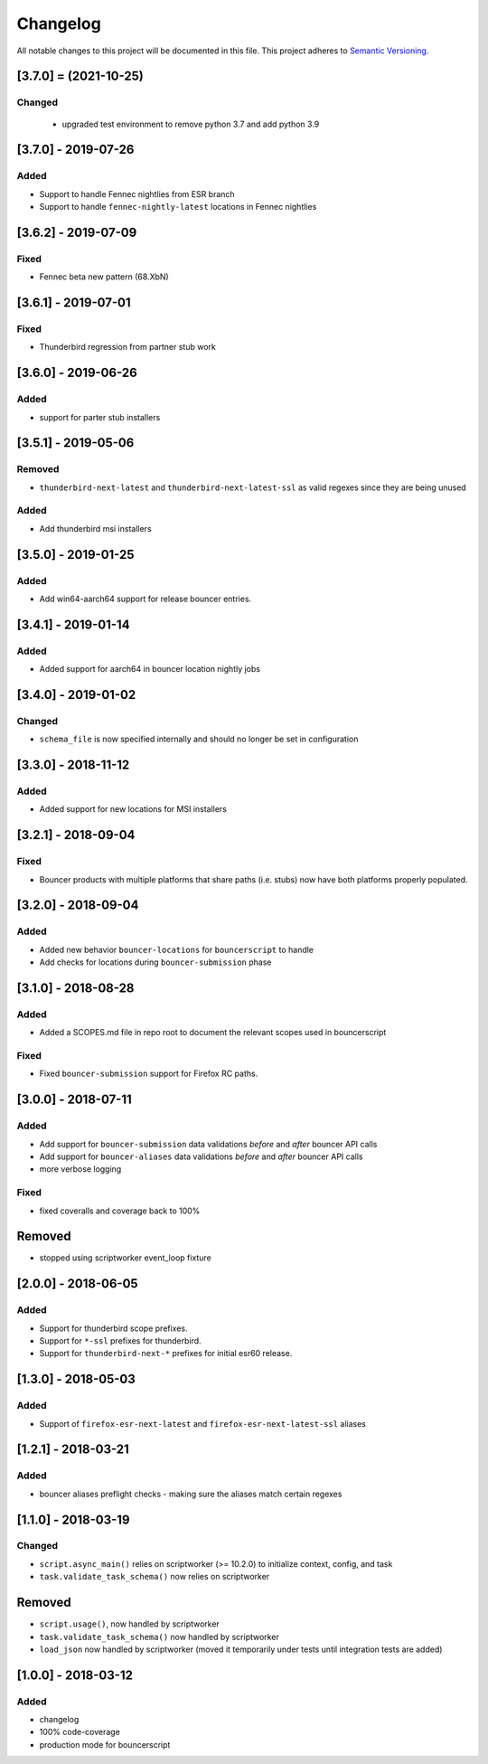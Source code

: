 Changelog
=========
All notable changes to this project will be documented in this file.
This project adheres to `Semantic Versioning <http://semver.org/>`__.

[3.7.0] = (2021-10-25)
----------------------

Changed
~~~~~~~

 - upgraded test environment to remove python 3.7 and add python 3.9


[3.7.0] - 2019-07-26
--------------------
Added
~~~~~
- Support to handle Fennec nightlies from ESR branch
- Support to handle ``fennec-nightly-latest`` locations in Fennec nightlies

[3.6.2] - 2019-07-09
--------------------
Fixed
~~~~~
- Fennec beta new pattern (68.XbN)

[3.6.1] - 2019-07-01
--------------------
Fixed
~~~~~
- Thunderbird regression from partner stub work

[3.6.0] - 2019-06-26
--------------------
Added
~~~~~
- support for parter stub installers

[3.5.1] - 2019-05-06
--------------------
Removed
~~~~~
- ``thunderbird-next-latest`` and ``thunderbird-next-latest-ssl`` as valid regexes since they are being unused

Added
~~~~~
- Add thunderbird msi installers

[3.5.0] - 2019-01-25
--------------------
Added
~~~~~
- Add win64-aarch64 support for release bouncer entries.

[3.4.1] - 2019-01-14
--------------------
Added
~~~~~
- Added support for aarch64 in bouncer location nightly jobs

[3.4.0] - 2019-01-02
--------------------
Changed
~~~~~
* ``schema_file`` is now specified internally and should no longer be set in configuration

[3.3.0] - 2018-11-12
--------------------
Added
~~~~~
- Added support for new locations for MSI installers

[3.2.1] - 2018-09-04
--------------------
Fixed
~~~~~
- Bouncer products with multiple platforms that share paths (i.e. stubs) now
  have both platforms properly populated.

[3.2.0] - 2018-09-04
--------------------
Added
~~~~~
- Added new behavior ``bouncer-locations`` for ``bouncerscript`` to handle
- Add checks for locations during ``bouncer-submission`` phase


[3.1.0] - 2018-08-28
--------------------
Added
~~~~~
- Added a SCOPES.md file in repo root to document the relevant scopes used in bouncerscript

Fixed
~~~~~
- Fixed ``bouncer-submission`` support for Firefox RC paths.


[3.0.0] - 2018-07-11
--------------------
Added
~~~~~
- Add support for ``bouncer-submission`` data validations *before* and *after* bouncer API calls
- Add support for ``bouncer-aliases`` data validations *before* and *after* bouncer API calls
- more verbose logging

Fixed
~~~~~
- fixed coveralls and coverage back to 100%

Removed
--------------------
- stopped using scriptworker event_loop fixture


[2.0.0] - 2018-06-05
--------------------
Added
~~~~~
- Support for thunderbird scope prefixes.
- Support for ``*-ssl`` prefixes for thunderbird.
- Support for ``thunderbird-next-*`` prefixes for initial esr60 release.


[1.3.0] - 2018-05-03
--------------------
Added
~~~~~
- Support of ``firefox-esr-next-latest`` and ``firefox-esr-next-latest-ssl`` aliases


[1.2.1] - 2018-03-21
--------------------
Added
~~~~~
- bouncer aliases preflight checks - making sure the aliases match certain regexes


[1.1.0] - 2018-03-19
--------------------
Changed
~~~~~
- ``script.async_main()`` relies on scriptworker (>= 10.2.0) to initialize context, config, and task
- ``task.validate_task_schema()`` now relies on scriptworker


Removed
--------------------
- ``script.usage()``, now handled by scriptworker
- ``task.validate_task_schema()`` now handled by scriptworker
- ``load_json`` now handled by scriptworker (moved it temporarily under tests until integration tests are added)


[1.0.0] - 2018-03-12
--------------------
Added
~~~~~
- changelog
- 100% code-coverage
- production mode for bouncerscript
